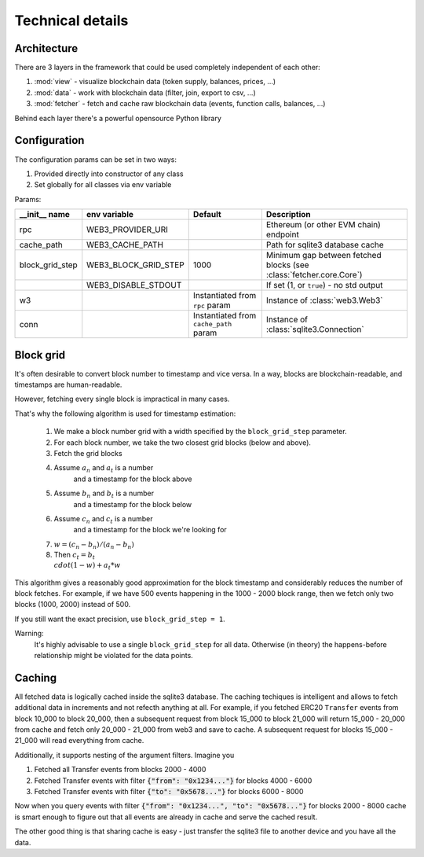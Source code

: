 Technical details
=================

Architecture
------------

There are 3 layers in the framework that could be used completely
independent of each other:

#. :mod:`view` - visualize blockchain data (token supply, balances, prices, ...)
#. :mod:`data` - work with blockchain data (filter, join, export to csv, ...)
#. :mod:`fetcher` - fetch and cache raw blockchain data (events, function calls, balances, ...)

Behind each layer there's a powerful opensource Python library

.. image:: /images/web3cat_arch.png

Configuration
-------------

The configuration params can be set in two ways:

#. Provided directly into constructor of any class
#. Set globally for all classes via env variable

Params:

+-----------------+----------------------+----------------------------------------+-----------------------------------------+
| __init__ name   | env variable         | Default                                | Description                             |
+=================+======================+========================================+=========================================+
| rpc             | WEB3_PROVIDER_URI    |                                        | Ethereum (or other EVM chain) endpoint  |
+-----------------+----------------------+----------------------------------------+-----------------------------------------+
| cache_path      | WEB3_CACHE_PATH      |                                        | Path for sqlite3 database cache         |
+-----------------+----------------------+----------------------------------------+-----------------------------------------+
| block_grid_step | WEB3_BLOCK_GRID_STEP | 1000                                   | Minimum gap between fetched blocks      |
|                 |                      |                                        | (see :class:`fetcher.core.Core`)        |
+-----------------+----------------------+----------------------------------------+-----------------------------------------+
|                 | WEB3_DISABLE_STDOUT  |                                        | If set (1, or ``true``) - no std output |
+-----------------+----------------------+----------------------------------------+-----------------------------------------+
| w3              |                      | Instantiated from ``rpc`` param        | Instance of :class:`web3.Web3`          |
+-----------------+----------------------+----------------------------------------+-----------------------------------------+
| conn            |                      | Instantiated from ``cache_path`` param | Instance of :class:`sqlite3.Connection` |
+-----------------+----------------------+----------------------------------------+-----------------------------------------+

Block grid
----------

It's often desirable to convert block number to timestamp and vice
versa. In a way, blocks are blockchain-readable, and timestamps are
human-readable.

However, fetching every single block is impractical in many cases.

That's why the following algorithm is used for timestamp estimation:

    1. We make a block number grid with a width specified by the ``block_grid_step`` parameter.
    2. For each block number, we take the two closest grid blocks (below and above).
    3. Fetch the grid blocks
    4. Assume :math:`a_n` and :math:`a_t` is a number
        and a timestamp for the block above
    5. Assume :math:`b_n` and :math:`b_t` is a number
        and a timestamp for the block below
    6. Assume :math:`c_n` and :math:`c_t` is a number
        and a timestamp for the block we're looking for
    7. :math:`w = (c_n - b_n) / (a_n - b_n)`
    8. Then :math:`c_t = b_t \\cdot (1-w) + a_t * w`

This algorithm gives a reasonably good approximation for the block
timestamp and considerably reduces the number of block fetches.
For example, if we have 500 events happening in the 1000 - 2000
block range, then we fetch only two blocks (1000, 2000) instead of 500.

If you still want the exact precision, use
``block_grid_step = 1``.

Warning:
    It's highly advisable to use a single ``block_grid_step`` for all data.
    Otherwise (in theory) the happens-before relationship might
    be violated for the data points.

Caching
-------

All fetched data is logically cached inside the sqlite3 database.
The caching techiques is intelligent and allows to fetch additional
data in increments and not refecth anything at all.
For example, if you fetched ERC20 ``Transfer`` events from block
10_000 to block 20_000, then a subsequent request from
block 15_000 to block 21_000 will return 15_000 - 20_000 from cache
and fetch only 20_000 - 21_000 from web3 and save to cache.
A subsequent request for blocks 15_000 - 21_000 will read
everything from cache.

Additionally, it supports nesting of the argument filters.
Imagine you

1. Fetched all Transfer events from blocks 2000 - 4000
2. Fetched Transfer events with filter :code:`{"from": "0x1234..."}` for blocks 4000 - 6000
3. Fetched Transfer events with filter :code:`{"to": "0x5678..."}` for blocks 6000 - 8000

Now when you query events with filter :code:`{"from": "0x1234...", "to": "0x5678..."}`
for blocks 2000 - 8000 cache is smart enough
to figure out that all events are already in cache and
serve the cached result.

The other good thing is that sharing cache is easy - just transfer
the sqlite3 file to another device and you have all the data.